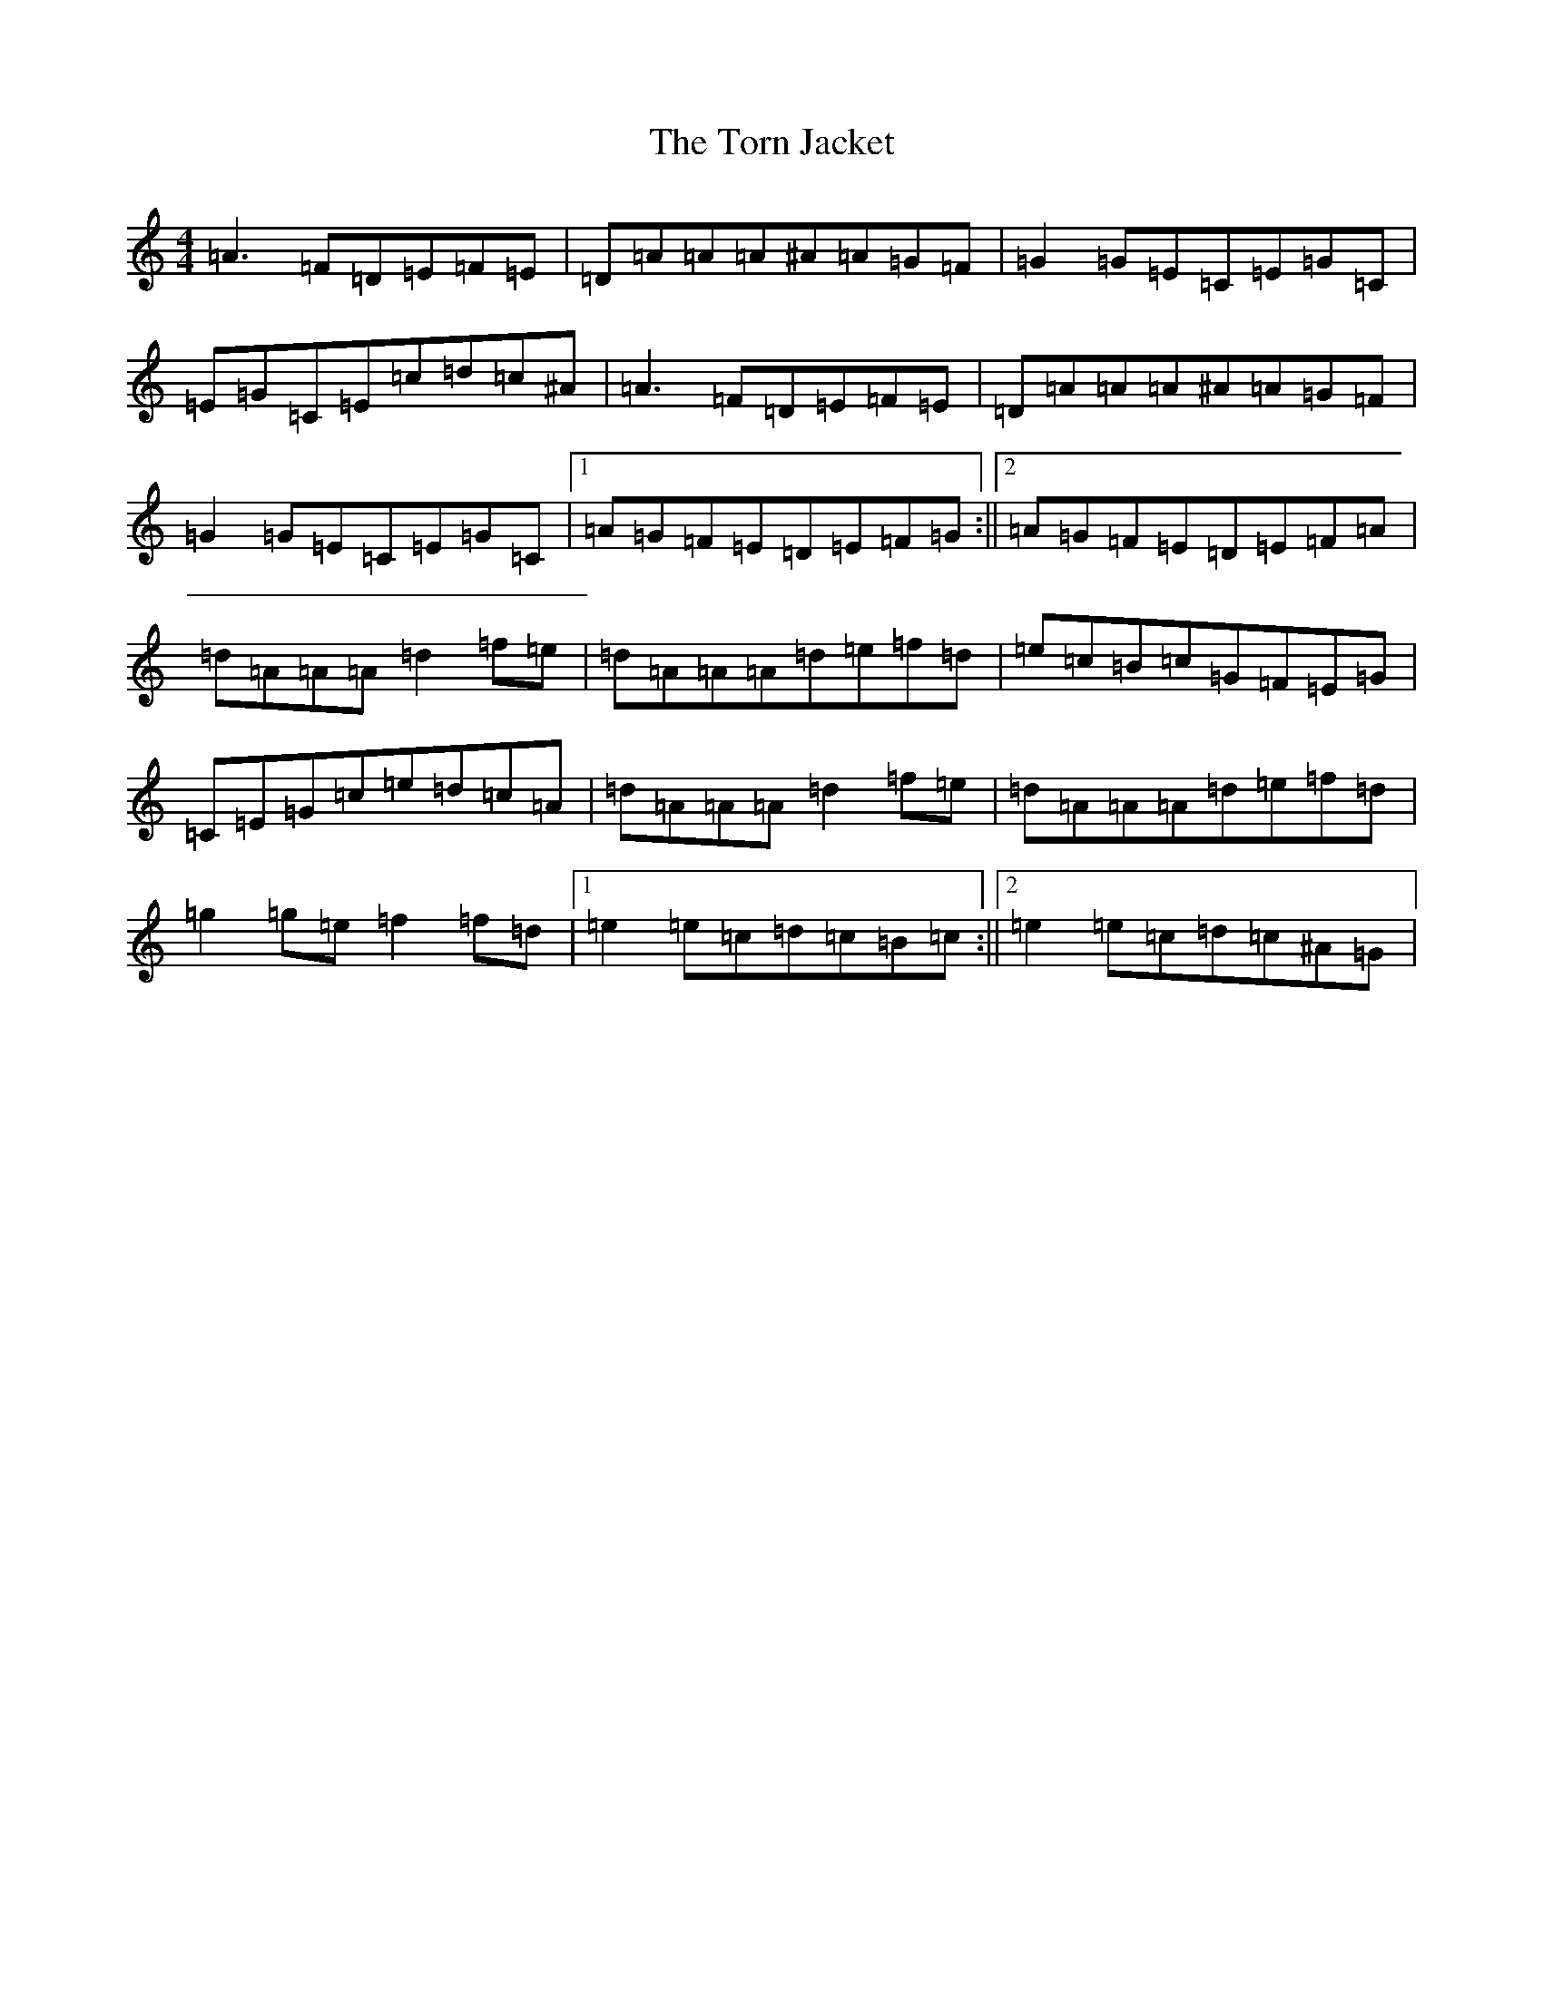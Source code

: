 X: 3462
T: Torn Jacket, The
S: https://thesession.org/tunes/350#setting350
Z: D Major
R: reel
M:4/4
L:1/8
K: C Major
=A3=F=D=E=F=E|=D=A=A=A^A=A=G=F|=G2=G=E=C=E=G=C|=E=G=C=E=c=d=c^A|=A3=F=D=E=F=E|=D=A=A=A^A=A=G=F|=G2=G=E=C=E=G=C|1=A=G=F=E=D=E=F=G:||2=A=G=F=E=D=E=F=A|=d=A=A=A=d2=f=e|=d=A=A=A=d=e=f=d|=e=c=B=c=G=F=E=G|=C=E=G=c=e=d=c=A|=d=A=A=A=d2=f=e|=d=A=A=A=d=e=f=d|=g2=g=e=f2=f=d|1=e2=e=c=d=c=B=c:||2=e2=e=c=d=c^A=G|